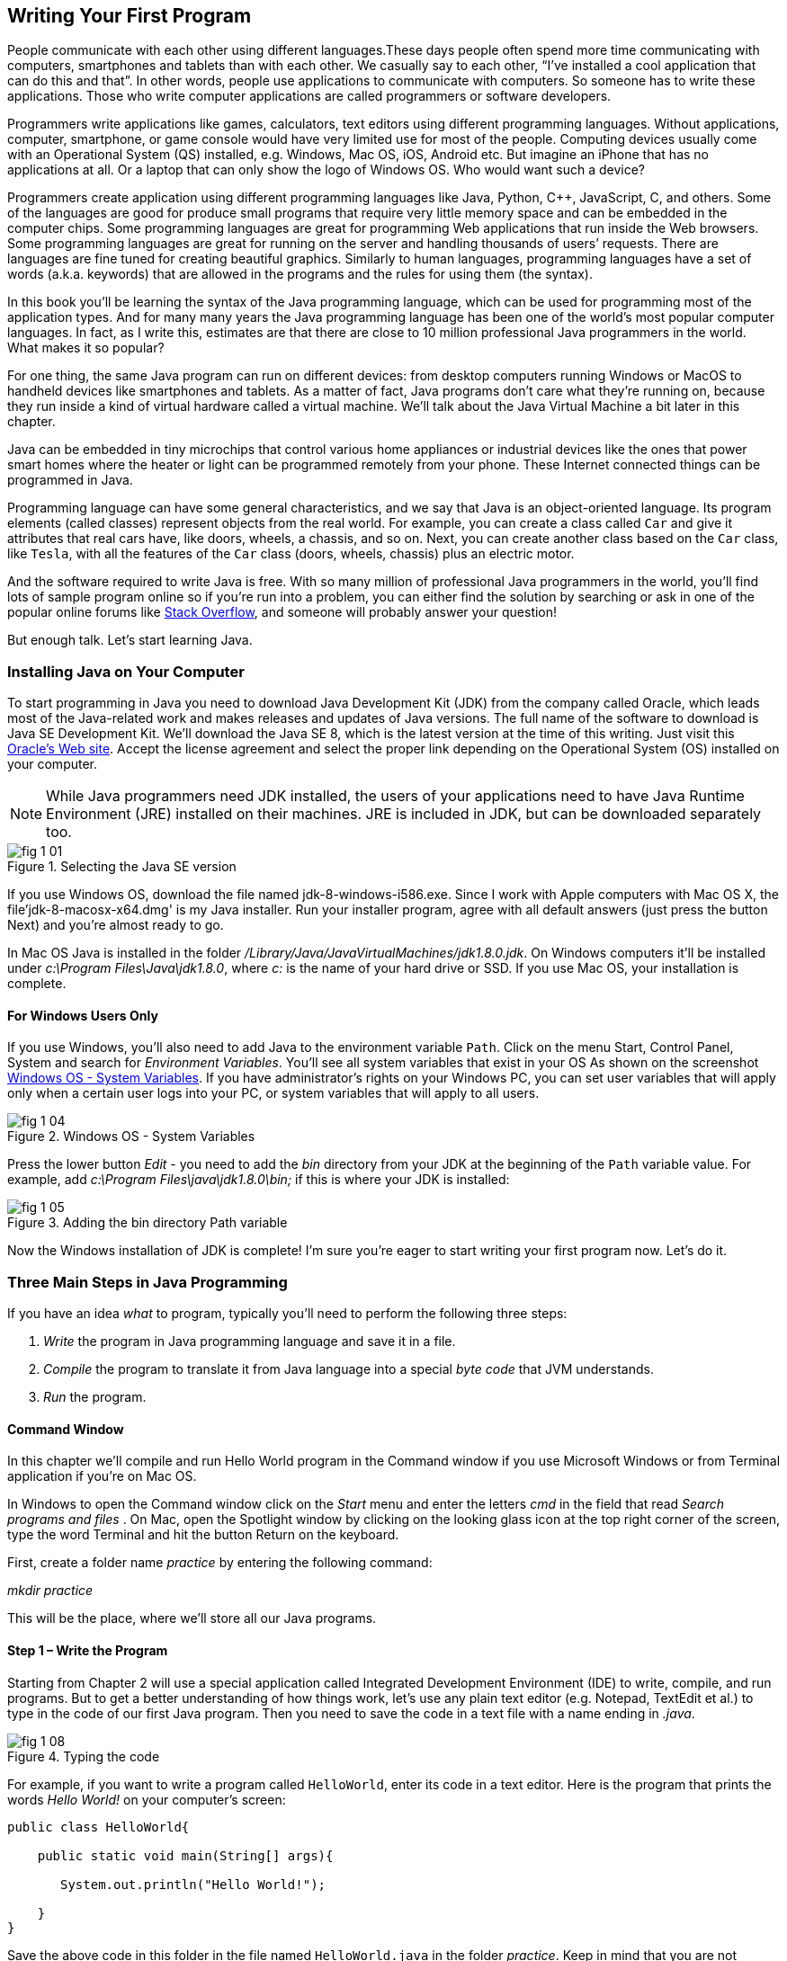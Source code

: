 :toc-placement!:
:imagesdir: .

== Writing Your First Program

People communicate with each other using different languages.These days people often spend more time communicating with computers, smartphones and tablets than with each other. We casually say to each other, “I’ve installed a cool application that can do this and that”.  In other words, people use applications to communicate with computers. So someone has to write these applications. Those who write computer applications are called programmers or software developers. 

Programmers write applications like games, calculators, text editors using different programming languages. Without applications, computer, smartphone, or game console would have very limited use for most of the people.  Computing devices usually come with an Operational System  (QS) installed, e.g. Windows, Mac OS, iOS, Android etc. But imagine an iPhone that has no applications at all. Or a laptop that can only show the logo of Windows OS. Who would want  such a device?

Programmers create application using different programming languages like Java, Python, C++, JavaScript, C, and others. Some of the languages are good for produce small programs that require very little memory space and can be embedded in the computer chips. Some programming languages are great for programming Web applications that run inside the Web browsers. Some programming languages are great for running on the server and handling thousands of users’ requests.  There are languages are fine tuned for creating beautiful graphics. Similarly to human languages, programming languages have a set of words (a.k.a. keywords) that are allowed in the programs and the rules for using them (the syntax).  

In this book you’ll be learning the syntax of the Java programming language, which can be used for programming most of the application types. And for many many years the Java programming language has been one of the world’s most popular computer languages. In fact, as I write this, estimates are that there are close to 10 million professional Java programmers in the world. What makes it so popular?

For one thing, the same Java program can run on different devices: from desktop computers running Windows or MacOS to handheld devices like smartphones and tablets. As a matter of fact, Java programs don’t care what they’re running on, because they run inside a kind of virtual hardware called a virtual machine. We’ll talk about the Java Virtual Machine a bit later in this chapter. 

Java can be embedded in tiny microchips that control various home appliances or industrial devices like the ones that power smart homes where the heater or light can be programmed remotely from your phone. These Internet connected things can be programmed in Java.

Programming language can have some general characteristics, and we say that Java is an object-oriented language. Its program elements (called classes) represent objects from the real world. For example, you can create a class called `Car` and give it attributes that real cars have, like doors, wheels, a chassis, and so on. Next, you can create another class based on the `Car` class, like `Tesla`, with all the features of the `Car` class (doors, wheels, chassis) plus an electric motor.

And the software required to write Java is free. With so many million of professional Java programmers in the world, you’ll find lots of sample program online so if you’re run into a problem, you can either find the solution by searching or ask in one of the popular online forums like http://stackoverflow.com[Stack Overflow], and someone will probably answer your question!

But enough talk. Let’s start learning Java.


=== Installing Java on Your Computer

To start programming in Java you need to download Java Development Kit (JDK) from the company called Oracle, which leads most of the Java-related work and makes releases and updates of Java versions. The full name of the software to download is Java SE Development Kit. We'll download the  Java SE 8, which is the latest version at the time of this writing. Just visit this   
http://www.oracle.com/technetwork/java/javase/downloads/jdk8-downloads-2133151.html[Oracle's Web site]. Accept the license agreement and select the proper link depending on the Operational System (OS) installed on your computer. 

NOTE: While Java programmers need JDK installed, the users of your applications need to have Java Runtime Environment (JRE) installed on their machines. JRE is included in JDK, but can be downloaded separately too.

[[FIG1-1]]
.Selecting the Java SE version 
image::images/fig_1_01.png[]

If you use Windows OS, download the file named jdk-8-windows-i586.exe. Since I work with Apple computers with Mac OS X, the file'jdk-8-macosx-x64.dmg' is my Java installer. Run your installer program, agree with all default answers (just press the button Next) and you're almost ready to go.
 
In Mac OS Java is installed in the folder _/Library/Java/JavaVirtualMachines/jdk1.8.0.jdk_. On Windows computers it'll be installed under  
_c:\Program Files\Java\jdk1.8.0_, where _c:_ is the name of your hard drive or SSD. If you use Mac OS, your installation is complete. 

==== For Windows Users Only

If you use Windows, you'll also need to add Java to the environment  variable `Path`. Click on the menu Start, Control Panel, System and search for _Environment Variables_. You'll see all system variables that exist in your OS As shown on the screenshot <<FIG1-4>>. If you have administrator's rights on your Windows PC, you can set user variables that will apply only when a certain user logs into your PC, or system variables that will apply to all users.


[[FIG1-4]]
.Windows OS - System Variables
image::images/fig_1_04.png[]

Press the lower button _Edit_ - you need to add the _bin_ directory from your JDK at the beginning of the `Path` variable value. For example, add  _c:\Program Files\java\jdk1.8.0\bin;_ if this is where your JDK is installed:

[[FIG1-5]]
.Adding the bin directory Path variable
image::images/fig_1_05.png[] 

Now the Windows installation of JDK is complete! I'm sure you're eager to start writing your first program now. Let's do it. 

=== Three Main Steps in Java Programming
 
If you have an idea _what_ to program, typically you'll need to perform the following three steps: 

. _Write_ the program in Java programming language and save it in a file.

. _Compile_ the program to translate it from Java language into a special _byte code_ that JVM understands.

. _Run_ the program.

==== Command Window

In this chapter we'll compile and run Hello World program in the Command window if you use Microsoft Windows or from Terminal application if you're on Mac OS.

In Windows to open the Command window click on the _Start_ menu and enter the letters _cmd_ in the field that read _Search programs and files_ . On Mac, open the Spotlight window by clicking on the looking glass icon at the top right corner of the screen, type the word Terminal and hit the button Return on the keyboard. 

First, create a folder name _practice_ by entering the following command:

_mkdir practice_

This will be the place, where we'll store all our Java programs. 

==== Step 1 – Write the Program

Starting from Chapter 2 will use a special application  called Integrated Development Environment (IDE) to write, compile, and run programs. But to get a better understanding of how things work, let's use any plain text editor (e.g. Notepad, TextEdit et al.) to type in the code of our first Java program. Then you need to save the code in a text file with a name ending in _.java_. 

[[FIG1-8]]
.Typing the code 
image::images/fig_1_08.png[]

For example, if you want to write a program called `HelloWorld`, enter its code in a text editor. 
Here is the program that prints the words _Hello World!_ on your computer's screen:

[source, java] 
----
public class HelloWorld{

    public static void main(String[] args){

       System.out.println("Hello World!");
    
    }
}
----

Save the above code in this folder in the file named `HelloWorld.java` in the folder _practice_. Keep in mind that you are not allowed to use blanks in Java file names. 

I’ll explain how this program works a little later in this chapter. For now just trust me – this program will print the words _Hello World_ on the screen in the step 3, which will happen pretty soon.

Programmers often use the words _the source code_ to refer to a program. So it's safe to say the we wrote the source code of the program Hello World. Unless you're experienced Java programmer, you can's just say if this program is written correctly. Let's proceed to Step 2 to find out.

==== Step 2 – Compile the Program

Now you need to start Java compiler asking to turn the source code of Hello World program into byte code that JRE  understands. The program named _javac_ is Java compiler, which is installed on your computer as a part of the JDK and is located in the _bin_ folder in your JDK.

[[FIG1-10]]
.Compiling the source code 
image::images/fig_1_10.png[width=400, height=550]


Change the directory to _practice_ with the command _cd practice_. If you never used the command _cd_ before, read  the online instructions on how to do it on http://www.wikihow.com/Change-Directories-in-Command-Prompt[Windows] or on http://blog.teamtreehouse.com/introduction-to-the-mac-os-x-command-line[Mac OS]. Now compile the program using the following command:

_javac HelloWorld.java_

You won’t see any confirmation message that your program `HelloWorld` has been compiled successfully. Having no messages means there is no problems. Type a command _dir_ on Windows or _ls_ on Mac and you'll see the list of files in folder _practice_. This is how it looks in my Terminal window:

[[FIG1-11]]
.HelloWorld compiled successfully
image::images/fig_1_11.png[]

First, I've entered the _pwd_ command to make sure I'm in the _practice_ folder. You should see there a new file named `HelloWorld.class`. This proves that your program has been successfully compiled. Your original file `HelloWorld.java` is also there, and you can modify this file later to print _Hello Mom_ or something else.

If the program has syntax errors, let’s say you forgot to type the last curly brace, Java compiler will print an error message. Now you’d need to fix the error, and recompile the program again. If you have several errors, you may need to repeat these actions more than once until the file `HelloWorld.class` is created.


==== Step 3 – Run the Program

Now let’s run the program. In the same Command or Terminal window enter the following:

_java HelloWorld_

After running this command, you'll see the text _Hello World!_ printed in the Terminal window as shown on <<FIG1-12>>. Have you noticed that this time you’ve used the program _java_ and not _javac_?  This is how you start JRE providing it the name of the application to run (HelloWorld in this case).

[[FIG1-12]]
.Running HelloWorld
image::images/fig_1_12.png[]

Keep in mind that Java does not treat capital and small letters the same, which means that if you named the program `HelloWorld` with a capital `H` and a capital `W`, do not try to start the program `helloworld` or `helloWorld` – the JRE will complain. The file name should match the class name too. Typically, each file of your application contains the code of one class even though you can keep the code of more than one class in the same file.  

Now let’s have some fun - try to guess how to modify the code of the program that prints Hello World.  I’ll explain how this program works in the next chapter, but still, try to guess what has to be done to say hello to your pet, friend or print your address. Go through all three steps to see if the program still works after your changes. If you don't have a pet, you can always say hello to my puppy - his name is Sammy. Are you up for the challenge to write a program that prints Hello Sammy! on the screen?

[[FIG1-07]]
.Sammy is 4 months old here
image::images/fig_1_07_.png[]

In the next chapter you'll learn how to write, compile and run your programs in a more convenient environment than just a text editor and a Command window.